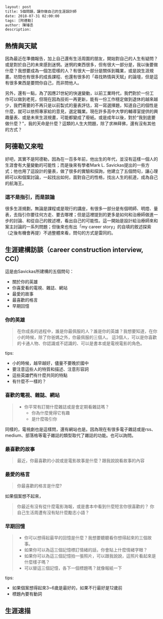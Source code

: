 #+BEGIN_SRC html
layout: post
title: 5個問題，讓你做自己的生涯設計師 
date: 2018-07-31 02:00:00
tags: [阿德勒]
author: 陳璿丞
description: 
#+END_SRC


** 熱情與天賦
因為最近在準備報告，加上自己還有生活周圍的朋友，開始對自己的人生有疑問？或是對於自己的未來感到迷惘。迷惘的東西很多，但有很大一部分是，我以後要做什麼？我想要成為一個怎麼樣的人？有很大一部分是關係到職業，或是說生涯規畫。坊間也有很多的成長課程、也還有很多的「尋找熱情與天賦」的論壇，但是這有很多東西是要問你自己，而非問他人。

另外，還有一點，為了因應21世紀的快速變動，以前工業時代，我們對於一份工作可以做到老死，但現在因為技術一再更新，能有一份工作穩定做到退休的越來越少，我們需要的不再只是以前製式的量表評估，寫一寫選擇題，知道自己的個性是什麼，就可以依照專家給的意見，選定職業。現在許多高中大學的輔導室提供的興趣量表、或是未來生涯規畫，可能都變成了廢紙。或是成年以後，對於“我到底要做什麼？”，我的天命是什麼？這類的人生大問題，除了求神拜佛，還有沒有其他的方式？

** 阿德勒又來啦
好吧，其實不是阿德勒，因為在一百多年前，他出生的年代，並沒有這樣一個人的生涯會有大量變動的可能性；而是後來有學者Mark L. Savickas提出的一些方式；他也用了這設計的量表，做了很多的實驗和探詢，他建立了五個問句，讓心理師可以和個案討論，一起找出如何，面對自己的性格，找出人生的航道，成為自己的航海王。
*** 這不是指引，而是談論
很多生涯規劃，無論是課程或是現行的講座，有很多一部分是有個明師、明燈、量表，去指引你要往何方走、要去哪裡；但是這裡提到的更多是如何和治療師做進一步的討論、和從自己的敘述裡，看出自己的可能性。這一開始是設計給治療師來和案主討論的一系列問題；但後來也有出「my career story」的自填的敘述探索（之後有機會再提）不過整體來看，問句的方式是雷同的。

** 生涯建構訪談（career construction interview, CCI）
這是由Savickas所建構的五個問句：
- 關於你的英雄
- 你喜愛看的電視、雜誌、網站
- 最愛的故事
- 最喜歡的格言
- 早期回憶

*** 你的英雄
#+BEGIN_QUOTE
在你成長的過程中，誰是你最佩服的人？誰是你的英雄？我想要知道，在你小的時候，除了你爸媽之外，你最佩服的三個人。
這3個人，可以是你喜歡的卡通人物、你認識或不認識的、可以是書本或是電視電影的角色。
#+END_QUOTE
tips:
- 小的時候，越早越好，儘量不要晚於國中
- 要注意這些人的特質和描述、注意形容詞
- 這些英雄們有什麼共同的特點
- 有什麼不一樣的？

*** 喜歡的電視、雜誌、網站
#+BEGIN_QUOTE
- 你平常有訂閱什麼雜誌或是會定期看雜誌嗎？
  - 你為什麼覺得它有趣
  - 是什麼吸引你 
#+END_QUOTE

同樣的，電視劇也是這樣問，還有網站也是。因為現在有很多電子雜誌或是rss、medium、部落格等電子雜誌的類型取代了雜誌的功能。也可以詢問。

*** 最喜歡的故事
#+BEGIN_QUOTE
最近，你最喜歡的小說或是電影故事是什麼？跟我說說看故事的內容
#+END_QUOTE

*** 最愛的格言
#+BEGIN_QUOTE
你最喜歡的格言是什麼?
#+END_QUOTE

如果個案想不起來，

#+BEGIN_QUOTE
你最近有沒有從什麼電影海報，或是書本中看到什麼短言你很喜歡的？
你自己生活周遭有沒有貼什麼勵志小語？
#+END_QUOTE

*** 早期回憶
#+BEGIN_QUOTE
- 你可以想得起最早的回憶是什麼？我想要聽聽看你想得起來的三個故事。
- 如果你可以為這三個記憶標訂情緒的話，你會貼上什麼情緒字眼？
- 如果你可以為這三個記憶拍一張照片，可以跟我說說，這照片看起來是什麼樣子嗎？
- 可以替這三個記憶，各下一個標題嗎？就像報紙一下
#+END_QUOTE
tips:
- 如果個案想得起來3~6歲是最好的，如果不行最好是12歲前
- 標題內要有動詞

** 生涯速描

